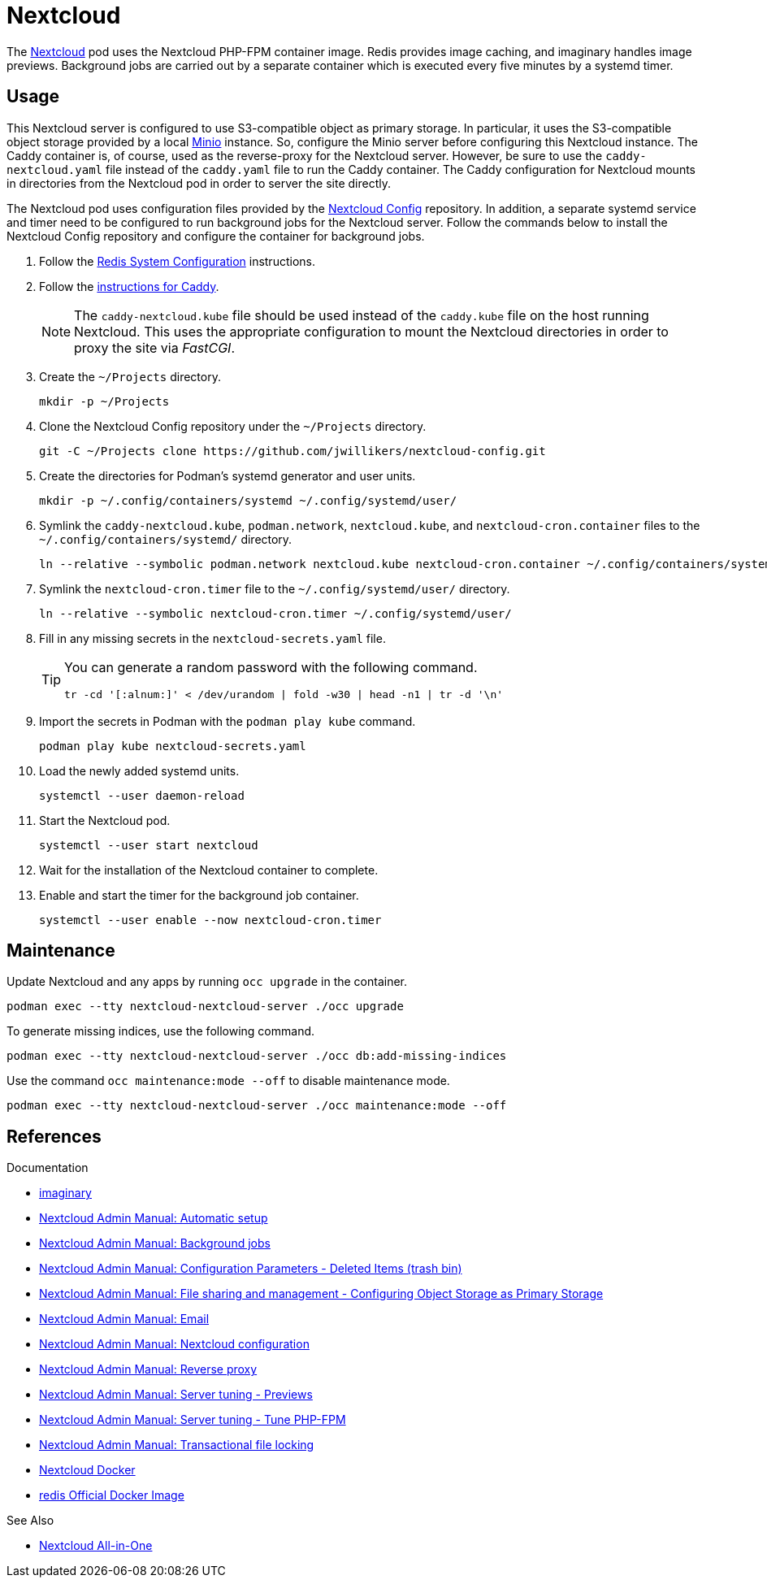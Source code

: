 = Nextcloud
:experimental:
:keywords: cloud container helm k8s kubernetes linux nextcloud podman redis systemd
:Minio: https://min.io/[Minio]
:Nextcloud: https://nextcloud.com/[Nextcloud]

The {Nextcloud} pod uses the Nextcloud PHP-FPM container image.
Redis provides image caching, and imaginary handles image previews. 
Background jobs are carried out by a separate container which is executed every five minutes by a systemd timer.

== Usage

This Nextcloud server is configured to use S3-compatible object as primary storage.
In particular, it uses the S3-compatible object storage provided by a local https://min.io/[Minio] instance.
So, configure the Minio server before configuring this Nextcloud instance.
The Caddy container is, of course, used as the reverse-proxy for the Nextcloud server.
However, be sure to use the `caddy-nextcloud.yaml` file instead of the `caddy.yaml` file to run the Caddy container.
The Caddy configuration for Nextcloud mounts in directories from the Nextcloud pod in order to server the site directly.

The Nextcloud pod uses configuration files provided by the https://github.com/jwillikers/nextcloud-config[Nextcloud Config] repository.
In addition, a separate systemd service and timer need to be configured to run background jobs for the Nextcloud server.
Follow the commands below to install the Nextcloud Config repository and configure the container for background jobs.

. Follow the <<Redis.adoc#System Configuration,Redis System Configuration>> instructions.

. Follow the <<Caddy.adoc,instructions for Caddy>>.
+
[NOTE]
====
The `caddy-nextcloud.kube` file should be used instead of the `caddy.kube` file on the host running Nextcloud.
This uses the appropriate configuration to mount the Nextcloud directories in order to proxy the site via _FastCGI_.
====

. Create the `~/Projects` directory.
+
[,sh]
----
mkdir -p ~/Projects
----

. Clone the Nextcloud Config repository under the `~/Projects` directory.
+
[,sh]
----
git -C ~/Projects clone https://github.com/jwillikers/nextcloud-config.git
----

. Create the directories for Podman's systemd generator and user units.
+
[,sh]
----
mkdir -p ~/.config/containers/systemd ~/.config/systemd/user/
----

. Symlink the `caddy-nextcloud.kube`, `podman.network`, `nextcloud.kube`, and `nextcloud-cron.container` files to the `~/.config/containers/systemd/` directory.
+
[,sh]
----
ln --relative --symbolic podman.network nextcloud.kube nextcloud-cron.container ~/.config/containers/systemd/
----

. Symlink the `nextcloud-cron.timer` file to the `~/.config/systemd/user/` directory.
+
[,sh]
----
ln --relative --symbolic nextcloud-cron.timer ~/.config/systemd/user/
----

. Fill in any missing secrets in the `nextcloud-secrets.yaml` file.
+
[TIP]
====
You can generate a random password with the following command.

[,sh]
----
tr -cd '[:alnum:]' < /dev/urandom | fold -w30 | head -n1 | tr -d '\n'
----
====

. Import the secrets in Podman with the `podman play kube` command.
+
[,sh]
----
podman play kube nextcloud-secrets.yaml
----

. Load the newly added systemd units.
+
[,sh]
----
systemctl --user daemon-reload
----

. Start the Nextcloud pod.
+
[,sh]
----
systemctl --user start nextcloud
----

. Wait for the installation of the Nextcloud container to complete.

. Enable and start the timer for the background job container.
+
[,sh]
----
systemctl --user enable --now nextcloud-cron.timer
----

== Maintenance

Update Nextcloud and any apps by running `occ upgrade` in the container.

[,sh]
----
podman exec --tty nextcloud-nextcloud-server ./occ upgrade
----

To generate missing indices, use the following command.

[,sh]
----
podman exec --tty nextcloud-nextcloud-server ./occ db:add-missing-indices
----

Use the command `occ maintenance:mode --off` to disable maintenance mode.

[,sh]
----
podman exec --tty nextcloud-nextcloud-server ./occ maintenance:mode --off
----

== References

.Documentation
* https://github.com/h2non/imaginary[imaginary]
* https://docs.nextcloud.com/server/latest/admin_manual/configuration_server/automatic_configuration.html[Nextcloud Admin Manual: Automatic setup]
* https://docs.nextcloud.com/server/latest/admin_manual/configuration_server/background_jobs_configuration.html[Nextcloud Admin Manual: Background jobs]
* https://docs.nextcloud.com/server/latest/admin_manual/configuration_server/config_sample_php_parameters.html#deleted-items-trash-bin[Nextcloud Admin Manual: Configuration Parameters - Deleted Items (trash bin)]
* https://docs.nextcloud.com/server/latest/admin_manual/configuration_files/primary_storage.html[Nextcloud Admin Manual: File sharing and management - Configuring Object Storage as Primary Storage]
* https://docs.nextcloud.com/server/latest/admin_manual/configuration_server/email_configuration.html[Nextcloud Admin Manual: Email]
* https://docs.nextcloud.com/server/latest/admin_manual/configuration_server/index.html[Nextcloud Admin Manual: Nextcloud configuration]
* https://docs.nextcloud.com/server/latest/admin_manual/configuration_server/reverse_proxy_configuration.html[Nextcloud Admin Manual: Reverse proxy]
* https://docs.nextcloud.com/server/latest/admin_manual/installation/server_tuning.html#previews[Nextcloud Admin Manual: Server tuning - Previews]
* https://docs.nextcloud.com/server/latest/admin_manual/installation/server_tuning.html#tune-php-fpm[Nextcloud Admin Manual: Server tuning - Tune PHP-FPM]
* https://docs.nextcloud.com/server/latest/admin_manual/configuration_files/files_locking_transactional.html[Nextcloud Admin Manual: Transactional file locking]
* https://github.com/nextcloud/docker[Nextcloud Docker]
* https://hub.docker.com/_/redis[redis Official Docker Image] 

.See Also
* https://github.com/nextcloud/all-in-one[Nextcloud All-in-One]
